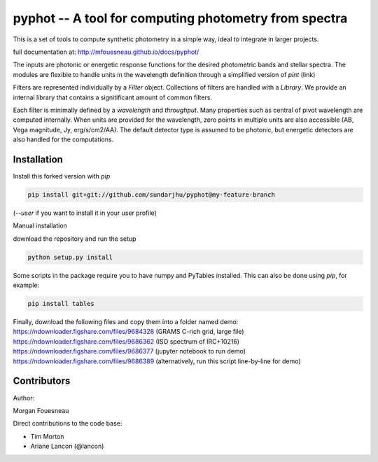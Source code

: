 pyphot -- A tool for computing photometry from spectra
======================================================

This is a set of tools to compute synthetic photometry in a simple way, ideal to
integrate in larger projects.

full documentation at: http://mfouesneau.github.io/docs/pyphot/

The inputs are photonic or energetic response functions for the desired
photometric bands and stellar spectra. The modules are flexible to handle units 
in the wavelength definition through a simplified version of `pint` (link)

Filters are represented individually by a `Filter` object. Collections of
filters are handled with a `Library`. We provide an internal library that
contains a signitificant amount of common filters.

Each filter is minimally defined by a `wavelength` and `throughput`. Many
properties such as central of pivot wavelength are computed internally. When
units are provided for the wavelength, zero points in multiple units are also
accessible (AB, Vega magnitude, Jy, erg/s/cm2/AA). The default detector type is
assumed to be photonic, but energetic detectors are also handled for the
computations.

Installation
------------

Install this forked version with `pip`

.. code::

  pip install git+git://github.com/sundarjhu/pyphot@my-feature-branch

(`--user` if you want to install it in your user profile)

Manual installation

download the repository and run the setup

.. code::

  python setup.py install

Some scripts in the package require you to have numpy and PyTables installed. This can also be done using `pip`, for example:

.. code::

  pip install tables

Finally, download the following files and copy them into a folder named demo:
https://ndownloader.figshare.com/files/9684328 (GRAMS C-rich grid, large file)
https://ndownloader.figshare.com/files/9686362 (ISO spectrum of IRC+10216)
https://ndownloader.figshare.com/files/9686377 (jupyter notebook to run demo)
https://ndownloader.figshare.com/files/9686389 (alternatively, run this script line-by-line for demo)

Contributors
------------

Author:

Morgan Fouesneau

Direct contributions to the code base:

* Tim Morton
* Ariane Lancon (@lancon)
